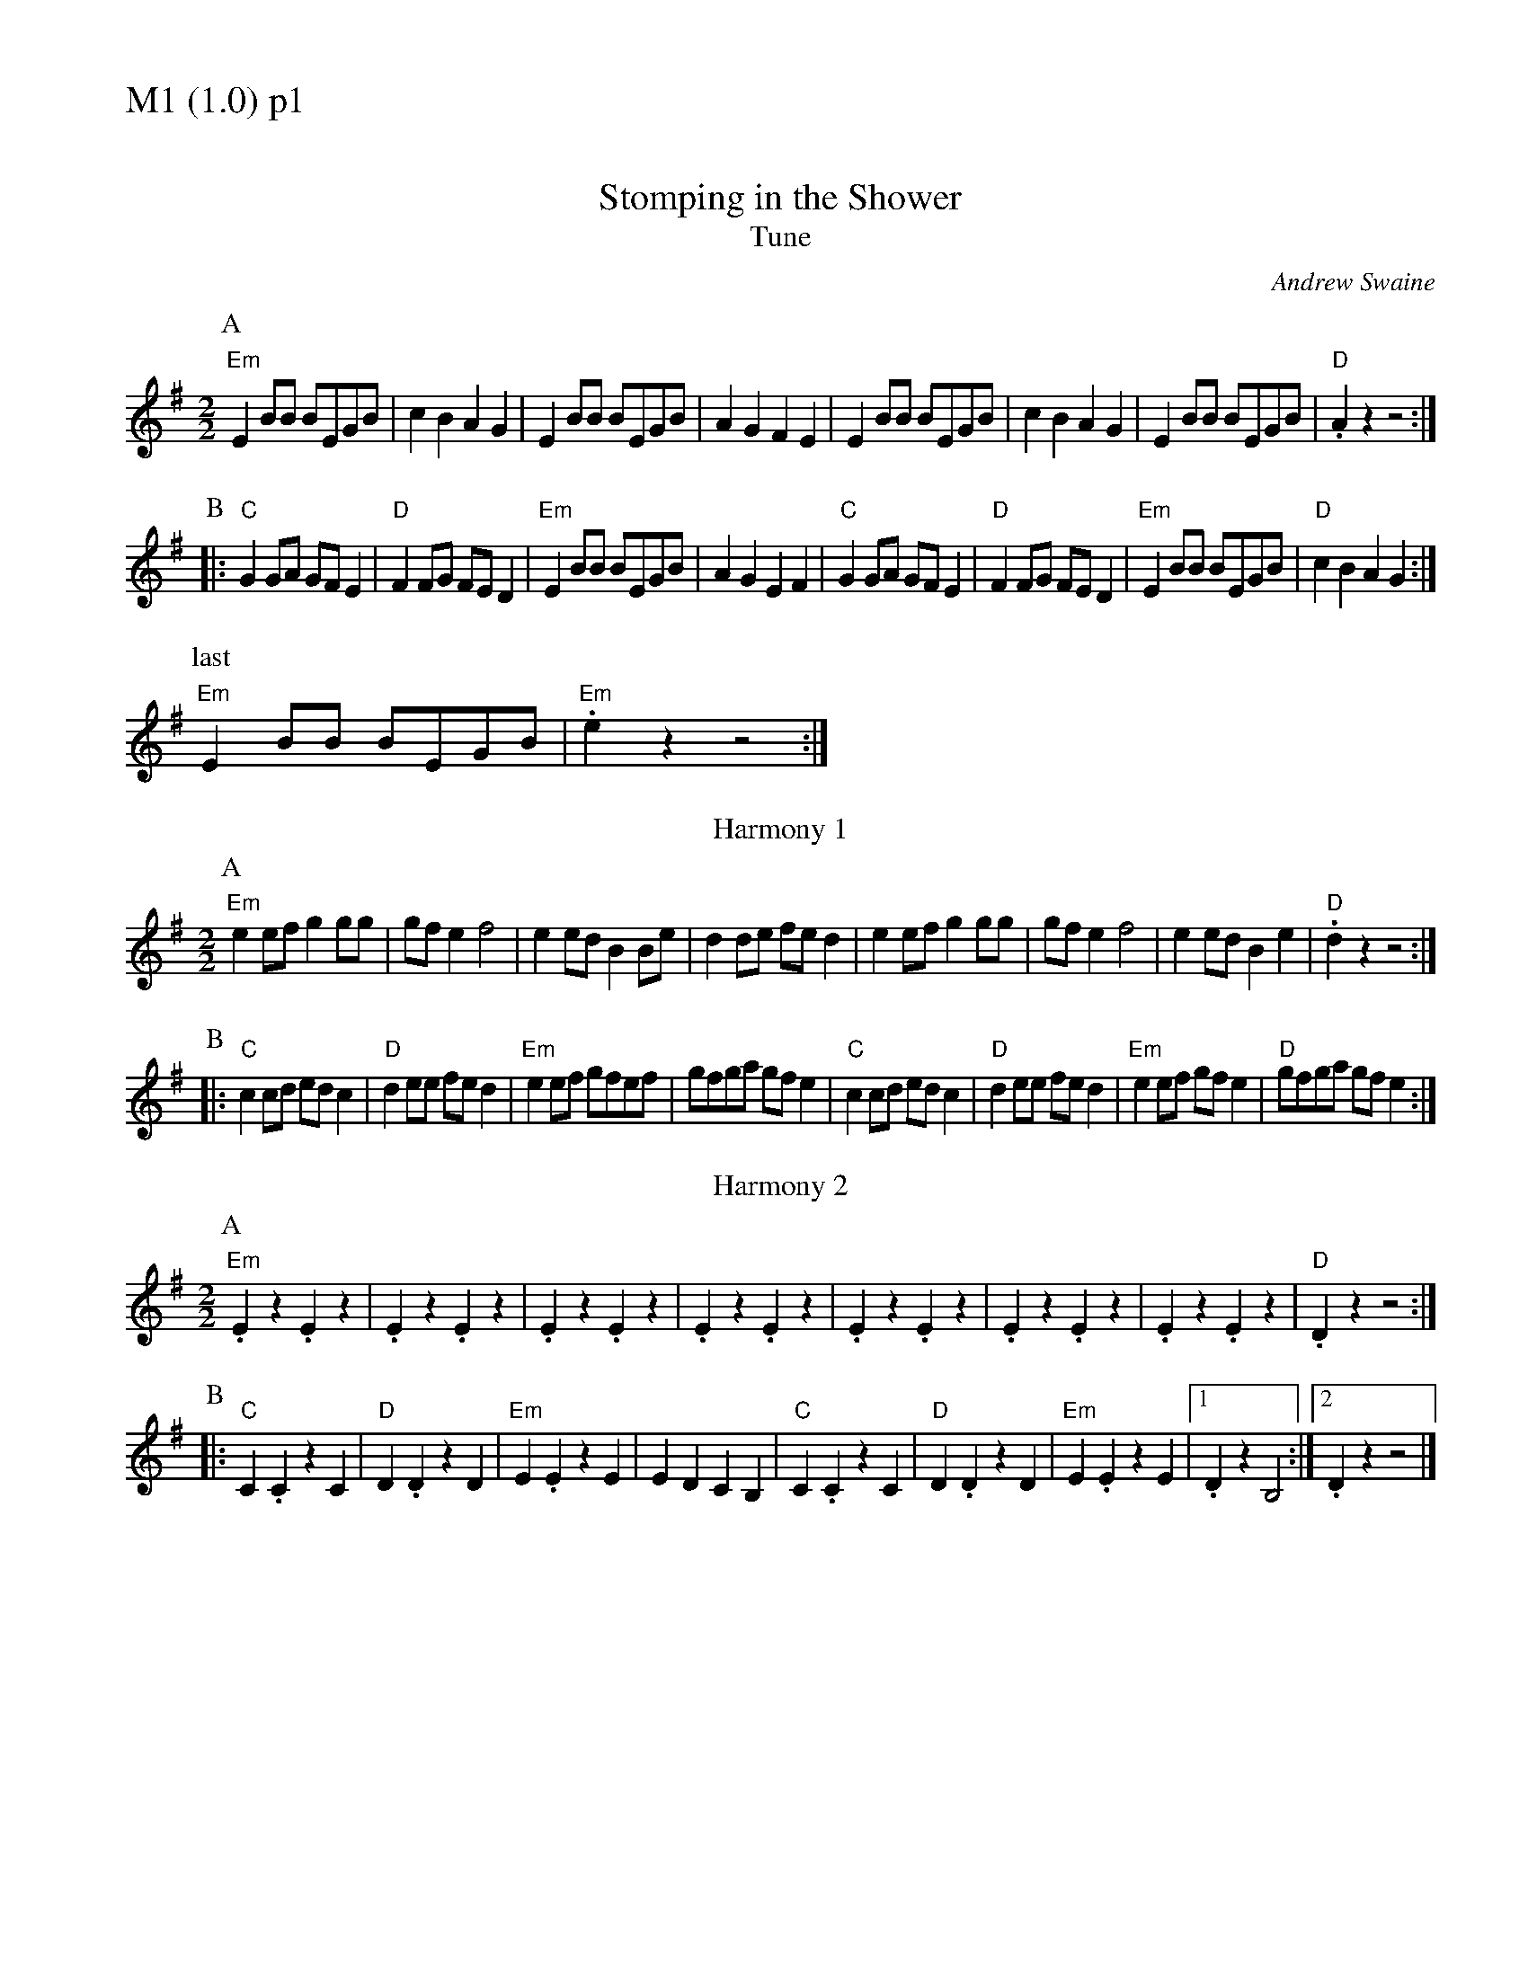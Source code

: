 % Big Round Band: Set M1

%%textfont * 20
%%text M1 (1.0) p1
%%textfont * 12



%%staffwidth 18.50cm

X:700
T:Stomping in the Shower
%%stretchstaff 0
T:Tune
C:Andrew Swaine
M:2/2
L:1/8
K:G
P:A
"Em"E2BB BEGB|c2B2 A2G2|E2BB BEGB|A2G2 F2E2|\
E2BB BEGB|c2B2 A2G2|E2BB BEGB|"D".A2 z2 z4:|
P:B
|:"C"G2GA GFE2|"D"F2FG FED2|"Em"E2BB BEGB|A2G2 E2F2|\
"C"G2GA GFE2|"D"F2FG FED2|"Em"E2BB BEGB|"D"c2B2 A2G2:|
P:last
"Em"E2BB BEGB|"Em".e2z2 z4:|
T:Harmony 1
P:A
"Em"e2ef g2gg|gfe2 f4|e2ed B2Be|d2de fed2|\
e2ef g2gg|gfe2 f4|e2ed B2e2|"D".d2z2 z4:|
P:B
|:"C"c2cd edc2|"D"d2ee fed2|"Em"e2ef gfef|gfga gfe2|\
"C"c2cd edc2|"D"d2ee fed2|"Em"e2ef gfe2|"D"gfga gfe2:|
T:Harmony 2
P:A
"Em".E2z2 .E2z2|.E2z2 .E2z2|.E2z2 .E2z2|.E2z2 .E2z2|\
.E2z2 .E2z2|.E2z2 .E2z2|.E2z2 .E2z2|"D".D2z2 z4:|
P:B
|:"C"C2.C2 z2C2|"D"D2.D2 z2D2|"Em"E2.E2 z2E2|E2D2 C2B,2|\
"C"C2.C2 z2C2|"D"D2.D2 z2D2|"Em"E2.E2 z2E2|1 .D2z2 B,4:|2 .D2z2 z4|]



%%newpage
%%textfont * 20
%%text M1 (1.0) p2
%%textfont * 12


X:701
T:Nonesuch
M:2/4
L:1/8
K:Am
P:A
e|"Am"ec/c/ de|cB/c/ Ae|ec/c/ de|c2 Ae|ec/c/ de|cB/c/ Ae|ec/c/ de|c2 A||
P:B
e|"G"BG/G/ AB|"Am"cB/c/ Ac|"Em"BG/G/ AB|"Am"c2 Ac|\
"G"BG/G/ AB|"F6"cB/c/ Ac|"G"BG/G/ AB|"Am"c2 A:|
P:C
K:A
|:e|"A"ec/c/ de|cB/c/ Ae|ec/c/ de|c2 ce|\
ec/c/ de|"F#m7"cB/c/ Ae|"D"ec/c/ "E"de|"A"c2 c||
P:D
c|"E"BE/E/ AB|"A"cB/c/ Ac|"E"BE/E/ AB|"A"c2 cc|\
"E"BE/E/ AB|"F#m7"cB/c/ Ae|"D"ec/c/ "E"de|"A"c2 c:|

%%staffwidth 18.00cm




